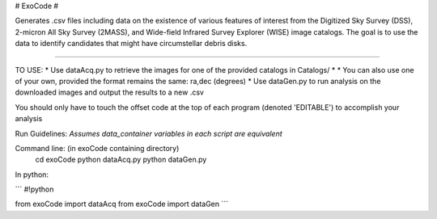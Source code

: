 # ExoCode #

Generates .csv files including data on the existence of various features of interest 
from the Digitized Sky Survey (DSS), 2-micron All Sky Survey (2MASS), and 
Wide-field Infrared Survey Explorer (WISE) image catalogs. The goal is to use the 
data to identify candidates that might have circumstellar debris disks. 

---------------

TO USE:
* Use dataAcq.py to retrieve the images for one of the provided catalogs in  Catalogs/
* * You can also use one of your own, provided the format remains the same: ra,dec (degrees)
*  Use dataGen.py to run analysis on the downloaded images and output the results to a new .csv

You should only have to touch the offset code at the top of each program (denoted 'EDITABLE')
to accomplish your analysis

Run Guidelines:
*Assumes data_container variables in each script are equivalent*

Command line: (in exoCode containing directory)
    cd exoCode
    python dataAcq.py
    python dataGen.py

In python:

```
#!python

from exoCode import dataAcq
from exoCode import dataGen
```